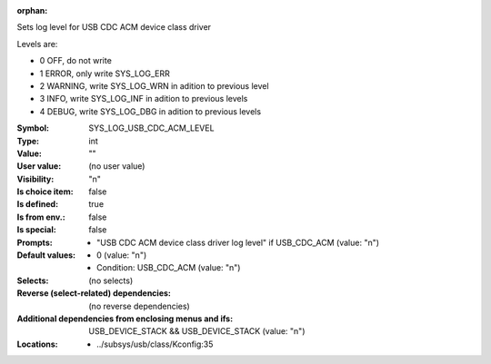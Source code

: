 :orphan:

.. title:: SYS_LOG_USB_CDC_ACM_LEVEL

.. option:: CONFIG_SYS_LOG_USB_CDC_ACM_LEVEL:
.. _CONFIG_SYS_LOG_USB_CDC_ACM_LEVEL:

Sets log level for USB CDC ACM device class driver

Levels are:

- 0 OFF, do not write

- 1 ERROR, only write SYS_LOG_ERR

- 2 WARNING, write SYS_LOG_WRN in adition to previous level

- 3 INFO, write SYS_LOG_INF in adition to previous levels

- 4 DEBUG, write SYS_LOG_DBG in adition to previous levels



:Symbol:           SYS_LOG_USB_CDC_ACM_LEVEL
:Type:             int
:Value:            ""
:User value:       (no user value)
:Visibility:       "n"
:Is choice item:   false
:Is defined:       true
:Is from env.:     false
:Is special:       false
:Prompts:

 *  "USB CDC ACM device class driver log level" if USB_CDC_ACM (value: "n")
:Default values:

 *  0 (value: "n")
 *   Condition: USB_CDC_ACM (value: "n")
:Selects:
 (no selects)
:Reverse (select-related) dependencies:
 (no reverse dependencies)
:Additional dependencies from enclosing menus and ifs:
 USB_DEVICE_STACK && USB_DEVICE_STACK (value: "n")
:Locations:
 * ../subsys/usb/class/Kconfig:35